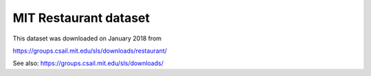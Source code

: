 MIT Restaurant dataset
======================

This dataset was downloaded on January 2018 from

https://groups.csail.mit.edu/sls/downloads/restaurant/

See also:
https://groups.csail.mit.edu/sls/downloads/
